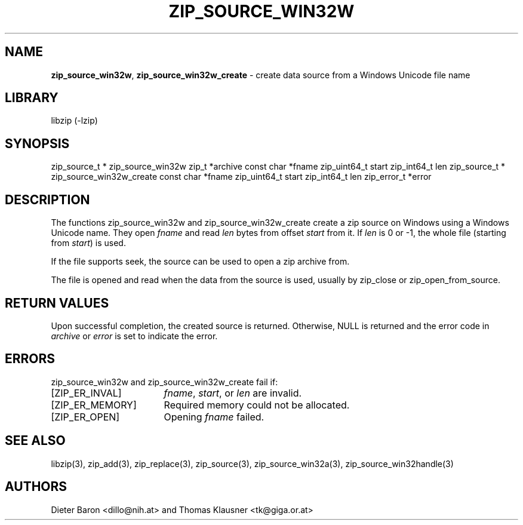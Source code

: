 .TH "ZIP_SOURCE_WIN32W" "3" "March 11, 2015" "NiH" "Library Functions Manual"
.SH "NAME"
\fBzip_source_win32w\fP,
\fBzip_source_win32w_create\fP
\- create data source from a Windows Unicode file name
.SH "LIBRARY"
libzip (-lzip)
.SH "SYNOPSIS"
zip_source_t *
zip_source_win32w zip_t *archive const char *fname zip_uint64_t start zip_int64_t len
zip_source_t *
zip_source_win32w_create const char *fname zip_uint64_t start zip_int64_t len zip_error_t *error
.SH "DESCRIPTION"
The functions
zip_source_win32w
and
zip_source_win32w_create
create a zip source on Windows using a Windows Unicode name.
They open
\fIfname\fP
and read
\fIlen\fP
bytes from offset
\fIstart\fP
from it.
If
\fIlen\fP
is 0 or \-1, the whole file (starting from
\fIstart\fP)
is used.
.PP
If the file supports seek, the source can be used to open a zip archive from.
.PP
The file is opened and read when the data from the source is used, usually by
zip_close
or
zip_open_from_source.
.SH "RETURN VALUES"
Upon successful completion, the created source is returned.
Otherwise,
\fRNULL\fP
is returned and the error code in
\fIarchive\fP
or
\fIerror\fP
is set to indicate the error.
.SH "ERRORS"
zip_source_win32w
and
zip_source_win32w_create
fail if:
.TP 17n
[\fRZIP_ER_INVAL\fP]
\fIfname\fP,
\fIstart\fP,
or
\fIlen\fP
are invalid.
.TP 17n
[\fRZIP_ER_MEMORY\fP]
Required memory could not be allocated.
.TP 17n
[\fRZIP_ER_OPEN\fP]
Opening
\fIfname\fP
failed.
.SH "SEE ALSO"
libzip(3),
zip_add(3),
zip_replace(3),
zip_source(3),
zip_source_win32a(3),
zip_source_win32handle(3)
.SH "AUTHORS"
Dieter Baron <dillo@nih.at>
and
Thomas Klausner <tk@giga.or.at>
